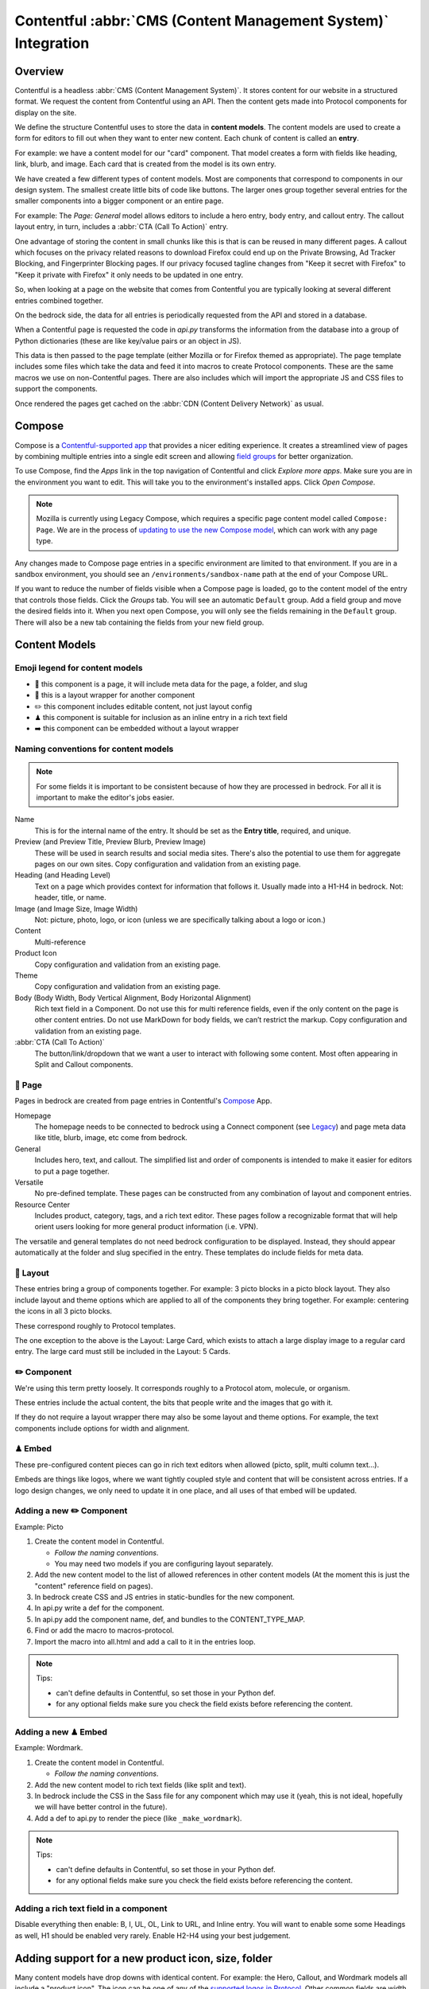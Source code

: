 .. This Source Code Form is subject to the terms of the Mozilla Public
.. License, v. 2.0. If a copy of the MPL was not distributed with this
.. file, You can obtain one at https://mozilla.org/MPL/2.0/.

.. _contentful:

==============================================================
Contentful :abbr:`CMS (Content Management System)` Integration
==============================================================

Overview
--------

Contentful is a headless :abbr:`CMS (Content Management System)`. It stores content for our website in a structured
format. We request the content from Contentful using an API. Then the content
gets made into Protocol components for display on the site.

We define the structure Contentful uses to store the data in **content models**.
The content models are used to create a form for editors to fill out when they want
to enter new content. Each chunk of content is called an **entry**.

For example: we have a content model for our "card" component. That model creates a
form with fields like heading, link, blurb, and image. Each card that is created from
the model is its own entry.

We have created a few different types of content models. Most are components that
correspond to components in our design system. The smallest create little bits of code
like buttons. The larger ones group together several entries for the smaller components
into a bigger component or an entire page.

For example: The *Page: General* model allows editors to include a hero entry, body
entry, and callout entry. The callout layout entry, in turn, includes a :abbr:`CTA (Call To Action)`
entry.

One advantage of storing the content in small chunks like this is that is can be
reused in many different pages. A callout which focuses on the privacy related reasons
to download Firefox could end up on the Private Browsing, Ad Tracker Blocking, and
Fingerprinter Blocking pages. If our privacy focused tagline changes from "Keep it
secret with Firefox" to "Keep it private with Firefox" it only needs to be updated in
one entry.

So, when looking at a page on the website that comes from Contentful you are typically
looking at several different entries combined together.

On the bedrock side, the data for all entries is periodically requested from the API
and stored in a database.

When a Contentful page is requested the code in `api.py` transforms the information
from the database into a group of Python dictionaries (these are like key/value pairs
or an object in JS).

This data is then passed to the page template (either Mozilla or for Firefox themed
as appropriate). The page template includes some files which take the data and feed
it into macros to create Protocol components. These are the same macros we use on
non-Contentful pages. There are also includes which will import the appropriate JS and
CSS files to support the components.

Once rendered the pages get cached on the :abbr:`CDN (Content Delivery Network)` as usual.

Compose
-------

Compose is a `Contentful-supported app <https://www.contentful.com/developers/docs/compose/what-is-compose/>`_ that
provides a nicer editing experience. It creates a streamlined view of pages by combining multiple entries
into a single edit screen and allowing `field groups <https://www.contentful.com/help/field-groups/>`_ for better organization.

To use Compose, find the *Apps* link in the top navigation of Contentful and click *Explore more apps*.
Make sure you are in the environment you want to edit. This will take you to the environment's installed apps.
Click *Open Compose*.

.. note::

    Mozilla is currently using Legacy Compose, which requires a specific page content model called ``Compose: Page``.
    We are in the process of `updating to use the new Compose model <https://github.com/mozilla/bedrock/issues/11810>`_,
    which can work with any page type.

Any changes made to Compose page entries in a specific environment are limited to that
environment. If you are in a sandbox environment, you should see an ``/environments/sandbox-name`` path at the end
of your Compose URL.

If you want to reduce the number of fields visible when a Compose page is loaded, go to the content model of the entry that controls
those fields. Click the *Groups* tab. You will see an automatic ``Default`` group. Add a field group and move the desired
fields into it. When you next open Compose, you will only see the fields remaining in the ``Default`` group. There will also
be a new tab containing the fields from your new field group.


Content Models
--------------

Emoji legend for content models
~~~~~~~~~~~~~~~~~~~~~~~~~~~~~~~

* 📄 this component is a page, it will include meta data for the page, a folder, and slug
* 🎁 this is a layout wrapper for another component
* ✏️ this component includes editable content, not just layout config
* ♟ this component is suitable for inclusion as an inline entry in a rich text field
* ➡️ this component can be embedded without a layout wrapper


Naming conventions for content models
~~~~~~~~~~~~~~~~~~~~~~~~~~~~~~~~~~~~~

.. note::

    For some fields it is important to be consistent because of how they are processed in
    bedrock. For all it is important to make the editor's jobs easier.

Name
    This is for the internal name of the entry. It should be set as the **Entry title**,
    required, and unique.

Preview (and Preview Title, Preview Blurb, Preview Image)
    These will be used in search results and social media sites. There's also the
    potential to use them for aggregate pages on our own sites. Copy configuration and
    validation from an existing page.

Heading (and Heading Level)
    Text on a page which provides context for information that follows it. Usually made
    into a H1-H4 in bedrock. Not: header, title, or name.

Image (and Image Size, Image Width)
    Not: picture, photo, logo, or icon (unless we are specifically talking about a logo or icon.)

Content
    Multi-reference

Product Icon
    Copy configuration and validation from an existing page.

Theme
    Copy configuration and validation from an existing page.

Body (Body Width, Body Vertical Alignment, Body Horizontal Alignment)
    Rich text field in a Component. Do not use this for multi reference fields, even if the only content on the page is other content entries.
    Do not use MarkDown for body fields, we can’t restrict the markup. Copy configuration and validation from an existing page.

:abbr:`CTA (Call To Action)`
    The button/link/dropdown that we want a user to interact with following some content. Most often appearing in Split and Callout components.



📄 Page
~~~~~~~

Pages in bedrock are created from page entries in Contentful's `Compose`_ App.

Homepage
    The homepage needs to be connected to bedrock using a Connect component (see `Legacy`_) and page meta
    data like title, blurb, image, etc come from bedrock.

General
    Includes hero, text, and callout. The simplified list and order of
    components is intended to make it easier for editors to put a page together.

Versatile
    No pre-defined template. These pages can be constructed from any combination of layout and
    component entries.

Resource Center
    Includes product, category, tags, and a rich text editor. These pages follow a recognizable
    format that will help orient users looking for more general product information (i.e. VPN).


The versatile and general templates do not need bedrock configuration to be displayed.
Instead, they should appear automatically at the folder and slug specified in the entry.
These templates do include fields for meta data.

🎁 Layout
~~~~~~~~~

These entries bring a group of components together. For example: 3 picto blocks in
a picto block layout. They also include layout and theme options which are applied to
all of the components they bring together. For example: centering the icons in all 3
picto blocks.

These correspond roughly to Protocol templates.

The one exception to the above is the Layout: Large Card, which exists to attach a large
display image to a regular card entry. The large card must still be included in the
Layout: 5 Cards.

✏️ Component
~~~~~~~~~~~~

We're using this term pretty loosely. It corresponds roughly to a Protocol atom,
molecule, or organism.

These entries include the actual content, the bits that people write and the images that
go with it.

If they do not require a layout wrapper there may also be some layout and theme options.
For example, the text components include options for width and alignment.

♟ Embed
~~~~~~~~~~~

These pre-configured content pieces can go in rich text editors when allowed (picto, split, multi column text...).

Embeds are things like logos, where we want tightly coupled style and content that will be consistent across entries.
If a logo design changes, we only need to update it in one place, and all uses of that embed will be updated.

Adding a new ✏️ Component
~~~~~~~~~~~~~~~~~~~~~~~~~

Example: Picto

#. Create the content model in Contentful.

   * *Follow the naming conventions*.
   * You may need two models if you are configuring layout separately.

#. Add the new content model to the list of allowed references in other content models (At the moment this is just the "content" reference field on pages).
#. In bedrock create CSS and JS entries in static-bundles for the new component.
#. In api.py write a def for the component.
#. In api.py add the component name, def, and bundles to the CONTENT_TYPE_MAP.
#. Find or add the macro to macros-protocol.
#. Import the macro into all.html and add a call to it in the entries loop.

.. note::

  Tips:

  * can't define defaults in Contentful, so set those in your Python def.
  * for any optional fields make sure you check the field exists before referencing the content.


Adding a new ♟ Embed
~~~~~~~~~~~~~~~~~~~~~~~~

Example: Wordmark.

#. Create the content model in Contentful.

   * *Follow the naming conventions*.

#. Add the new content model to rich text fields (like split and text).
#. In bedrock include the CSS in the Sass file for any component which may use it (yeah, this is not ideal, hopefully we will have better control in the future).
#. Add a def to api.py to render the piece (like ``_make_wordmark``).

.. note::

  Tips:

  * can't define defaults in Contentful, so set those in your Python def.
  * for any optional fields make sure you check the field exists before referencing the content.

Adding a rich text field in a component
~~~~~~~~~~~~~~~~~~~~~~~~~~~~~~~~~~~~~~~

Disable everything then enable: B, I, UL, OL, Link to URL, and Inline entry. You will
want to enable some some Headings as well, H1 should be enabled very rarely. Enable
H2-H4 using your best judgement.


Adding support for a new product icon, size, folder
---------------------------------------------------

Many content models have drop downs with identical content. For example: the Hero, Callout,
and Wordmark models all include a "product icon". The icon can be one of any of the
`supported logos in Protocol <https://protocol.mozilla.org/demos/logo.html>`_. Other common
fields are width and folder.

There are two ways to keep these lists up to date to reflect Protocol updates:

#. By opening and editing the content models individually in Contentful
#. Scripting updates using the API

At the moment it's not too time consuming to do by hand, just make sure you are copy and
pasting to avoid introducing spelling errors.

We have not tried scripting updates with the API yet. One thing to keep in mind if
attempting this is that not all widths are available on all components. For example: the
"Text: Four columns" component cannot be displayed in small content widths.

Rich Text Rendering
-------------------

Contentful provides a helper library to transform the rich text fields in the API into
HTML content.

In places were we disagree with the rendering or want to enhance the rendering we can
provide our own renderers on the bedrock side. They can be as simple as changing `<b>` tags
to `<strong>` tags or as complex as inserting a component.

A list of our custom renderers is passed to the `RichTextRenderer` helper at the start of
the `ContentfulPage` class in api.py. The renderers themselves are also defined in api.py

L10N
----

Smartling - our selected approach
~~~~~~~~~~~~~~~~~~~~~~~~~~~~~~~~~

When setting up a content model in Contentful, fields can be designated as available for
translation.

Individual users can be associated with different languages, so when they edit
entries they see duplicate fields for each language they can translate into.
In addition - and in the most common case - these fields are automatically sent to
Smartling to be translated there.

Once text for translation lands in Smartling, it is batched up into jobs for
human translation. When the work is complete, Smartling automatically updates
the relevant Contentful entries with the translations, in the appropriate fields.

Note that those translations are only visible in Contentful if you select to view
that locale's fields, but if they are present in Contentful's datastore (and
that locale is enabled in the API response) they will be synced down by Bedrock.

On the Bedrock side, the translated content is pulled down the same way as the
default locale's content is, and is stored in a locale-specific ContentfulEntry
in the database.

In terms of 'activation', or "Do we have all the parts to show this
Contentful content"?, Contentful content is not evaluated in the same way as
Fluent strings (where we will show a page in a given locale if 80% of its
Fluent strings have been translated, falling back to en-US where not).

Instead, we check that all of the required fields present in the translated
Entry have non-null data, and if so, then the entire page is viable to show in the
given locale. (ie, we look at fields, not strings. It's a coarser level of
granularity compared to Fluent, because the data is organised differently
 - most of Contentful-sourced content will be rich text, not individual strings).

The check about whether or not a Contentful entry is 'active' or 'localisation complete'
happens during the main sync from Contentful. Note that there is no fallback
locale for Contentful content other than a redirect to the en-US version of the
page - either the page is definitely available in a locale, or it's not at all
available in that locale.

Notes:
* The batching of jobs in Smartling is still manual, even though the data flow
is automated. We need to keep an eye on how onerous this is, plus what the cost
exposure could be like if we fully automate it.
* The Smartling integration is currently only set to use Mozilla.org's
10 most popular locales, in addition to en-US.
* No localisation of Contentful content happens via Pontoon.
* The Smartling setup is most effectively leveraged with Compose-based pages
rather than Connect-based components, and the latter may require some code tweaks.


Fluent
~~~~~~

**NB: Not selected for use, but notes retained for reference**

Instead of using the language translation fields in Contentful to store translations we
could designate one of the locales to contain a fluent string ID. Bedrock could then
use the string IDs and the English content to create Fluent files for submission into our
current translation system.

Creation of the string IDs could be automated using Contentful's write API.

To give us the ability to use fallback strings the Contentful field could accept a comma
separated list of values.

This approach requires significant integration code on the bedrock side but comes with
the benefit of using our current translation system, including community contributions.

No English Equivalent
~~~~~~~~~~~~~~~~~~~~~

**NB: Not selected for use, but notes retained for reference**

Components could be created in the language they are intended to display in. The localized
content would be written in the English content fields.

The down sides of this are that we do not know what language the components are written in
and could accidentally display the wrong language on any page. It also means that localized
content cannot be created automatically by English editors and translations would have to
be manually associated with URLs.

This is the  approach that will likely be used for the German and French homepages since
that content is not going to be used on English pages and creating a separate homepage
with different components is valuable to the German and French teams.

Assets
------

Images that are uploaded in Contentful will be served to site visitors from the Contentful
:abbr:`CDN (Content Delivery Network)`. The cost of using the CDN are not by request so we
don't have to worry about how many times an image will be requested.

Using the Contentful :abbr:`CDN (Content Delivery Network)` lets us use their
`Images API <https://www.contentful.com/developers/docs/references/images-api/>`_
to format our images.

In theory, a large high quality image is uploaded in Contentful and then bedrock inserts
links to the :abbr:`CDN (Content Delivery Network)` for images which are cropped to fit their
component and resized to fit their place on the page.

Because we cannot rely on the dimensions of the image uploaded to Contentful as a guide
for displaying the image - bedrock needs to be opinionated about what size images it requests
based on the component and its configuration. For example, hero images are fixed at 800px
wide. In the future this could be a user configurable option.


Preview
-------

Content previews are configured under *Settings* > *Content preview* on a per-content model
basis. At the moment previews are only configured for pages, and display on demo5.

Once the code is merged into bedrock they should be updated to use the dev server.

Specific URLs will only update every 5 minutes as the data is pulled from the API but pages
can be previewed up to the second at the `contentful-preview` URL. This preview will include
"changed" and "draft" changes (even if there is an error in the data) not just published changes.

For previewing on localhost, see Development Practices, below.


Roles/Permissions
-----------------

In general we are trusting people to check their work before publishing and very few
guard rails have been installed. We have a few roles with different permissions.

Admin
    Organization

    * Define roles and permission
    * Manage users
    * Change master and sandbox environment aliases
    * Create new environments

    Master environment

    * Edit content model
    * Create, Edit, Publish, Archive, Delete content
    * Install/Uninstall apps

Developer
    Organization

    * Create new environments

    Master environment

    * Create, Edit, Publish, Archive content

    Sandbox environments (any non-master environment)

    * Edit content model
    * Create, Edit, Publish, Archive, Delete content
    * Install/Uninstall apps

Editor (WIP)
    Master environment (through Compose)

    * Create, Edit, Publish, Archive content


Development practices
---------------------

This section outlines tasks generally required if developing features against Contentful.

Get bedrock set up locally to work with Contentful
~~~~~~~~~~~~~~~~~~~~~~~~~~~~~~~~~~~~~~~~~~~~~~~~~~
In your ``.env`` file for Bedrock, make sure you have the followign environment variables
set up.

* ``CONTENTFUL_SPACE_ID`` - this is the ID of our Contentful integration
* ``CONTENTFUL_SPACE_KEY`` - this is the API key that allows you access to our space. Note that two types of key are available: a Preview key allows you to load in draft content; the Delivery key only loads published contnet. For local dev, you want a Preview key.
* ``SWITCH_CONTENTFUL_HOMEPAGE_DE`` should be set to ``True`` if you are working on the German Contentful-powered homepage
* ``CONTENTFUL_ENVIRONMENT`` Contentful has 'branches' which it calls environments. `master` is what we use in production, and `sandbox` is generally what we use in development. It's also possible to reference a specific environment - e.g. ``CONTENTFUL_ENVIRONMENT=sandbox-2021-11-02``

To get values for these vars, please check with someone on the backend team.

If you are working on the Contentful Sync backed by the message-queue (and if you don't know what this is, you don't need it for local dev), you will also need to set the following env vars:

* ``CONTENTFUL_NOTIFICATION_QUEUE_URL``
* ``CONTENTFUL_NOTIFICATION_QUEUE_REGION``
* ``CONTENTFUL_NOTIFICATION_QUEUE_ACCESS_KEY_ID``
* ``CONTENTFUL_NOTIFICATION_QUEUE_SECRET_ACCESS_KEY``


How to preview your changes on localhost
~~~~~~~~~~~~~~~~~~~~~~~~~~~~~~~~~~~~~~~~
When viewing a page in Contentful, it's possible to trigger a preview of the draft page. This is typically rendered on www-dev.allizom.org. However, that's only useful for code that's already in ``main``.
If you want to preview Contentful content on your local machine - e.g. you're working on a feature branch that isn't ready for merging - do the following:

* In the right-hand sidebar of the editor page in Contentful...
* ...find the Preview section...
* ...select ``Change`` and pick ``Localhost Preview``
* Click ``Open preview`` to trigger a preview on your local machine.

Note that previewing a page will require it to be pulled from Contentful's API, so you will need ``CONTENTFUL_SPACE_ID`` and ``CONTENTFUL_SPACE_KEY`` set in your ``.env``. It may take a few seconds to get the data.

Also note that when you select ``Localhost preview``, the choice sticks, so you should set it back to ``Preview on web`` when you're done.


How to update/refresh the sandbox environment
~~~~~~~~~~~~~~~~~~~~~~~~~~~~~~~~~~~~~~~~~~~~~

It helps to think of Contentful 'environments' as simply branches of a git-like repo full of content. You can take a particular environment and branch off it to make a new environment for :abbr:`WIP (Work in Progress)` or experimental content, using the original one as your starting point.
On top of this, Contentful has the concept of aliases for environments and we use two aliases in our setup:

* ``master`` is used for production and is an alias currently pointing to the `V1` environment. It is pretty stable and access to it is limited.
* ``sandbox`` is used for development and more team members have access to edit content. Again, it's an alias and is pointed at an environment (think, branch) with a name in the format ``sandbox-YYYY-MM-DD``.


While updating ``master`` is something that we generally don't do (at the moment only a product owner and/or admin would do this), updating the sandbox happens more often, typically to populate it with data more recently added to master.
To do this:

* Go to ``Settings > Environments``
* Ensure we have at least one spare environment slot. If we don't delete the oldest ``sandbox-XXXX-XX-XX`` environment.
* Click the blue Add Environment button, to the right. Name it using the ``sandbox-YYYY-MM-DD`` pattern and base it on whatever environment is aliased to ``master`` - this will basically create a new 'branch' with the content currently in master.
* In the Environment Aliases section of the main page, find `sandbox` and click Change alias target, then select the ``sandbox-XXXX-XX-XX`` environment you just made.

Which environment is connected to where?
~~~~~~~~~~~~~~~~~~~~~~~~~~~~~~~~~~~~~~~~
``master`` is the environment used in Bedrock production, stage, dev and test
``sandbox`` may, in the future, be made the default environment for dev. It's also the one we should use for local development.

If you develop a new feature that adds to Contentful (e.g. page or component) and you author it in the sandbox, you will need to re-create it in master before the corresponding bedrock changes hit production.


Troubleshooting
~~~~~~~~~~~~~~~

If you run into trouble on an issue, be sure to check in these places first and include the relevant information in requests for help (i.e. environment).

1. Contentful Content Model & Entries
^^^^^^^^^^^^^^^^^^^^^^^^^^^^^^^^^^^^^

* What environment are you using?
* Do you have the necessary permissions to make changes?
* Do you see all the entry fields you need? Do those fields have the correct value options?

2. `Bedrock API (api.py) <https://github.com/mozilla/bedrock/blob/main/bedrock/contentful/api.py>`_
^^^^^^^^^^^^^^^^^^^^^^^^^^^^^^^^^^^^^^^^^^^^^^^^^^^^^^^^^^^^^^^^^^^^^^^^^^^^^^^^^^^^^^^^^^^^^^^^^^^^

* What environment are you using?
* Can you find a Python function definition for the content type you need?
* Does it structure data as expected?

.. code-block:: python

    # example content type def

    def get_section_data(self, entry_obj):
        fields = entry_obj.fields()
        # run `print(fields)` here to verify field values from Contentful

        data = {
            "component": "sectionHeading",
            "heading": fields.get("heading"),
        }

        # run `print(data)` here to verify data values from Bedrock API
        return data

3. `Bedrock Render (all.html) <https://github.com/mozilla/bedrock/blob/main/bedrock/contentful/templates/includes/contentful/all.html>`_
^^^^^^^^^^^^^^^^^^^^^^^^^^^^^^^^^^^^^^^^^^^^^^^^^^^^^^^^^^^^^^^^^^^^^^^^^^^^^^^^^^^^^^^^^^^^^^^^^^^^^^^^^^^^^^^^^^^^^^^^^^^^^^^^^^^^^^^^

* Can you find a render condition for the component you need?

.. code-block:: jinja

    /* example component condition */

    {% elif entry.component == 'sectionHeading' %}

* If the component calls a macro:
    * Does it have all the necessary parameters?
    * Is it passing the expected values as arguments?
* If the component is custom HTML:
    * Is the HTML structure correct?
    * Are Protocol-specific class names spelled correctly?
* Is the component `CSS <https://github.com/mozilla/bedrock/tree/main/media/css/contentful>`_ available?
* Is the component JS available?

.. note::

    Component CSS and JS are defined in a ``CONTENT_TYPE_MAP`` from the Bedrock API (``api.py``).

Useful Contentful Docs
----------------------

https://www.contentful.com/developers/docs/references/images-api/#/reference/resizing-&-cropping/specify-focus-area

https://www.contentful.com/developers/docs/references/content-delivery-api/

https://contentful.github.io/contentful.py/#filtering-options

https://github.com/contentful/rich-text-renderer.py
https://github.com/contentful/rich-text-renderer.py/blob/a1274a11e65f3f728c278de5d2bac89213b7470e/rich_text_renderer/block_renderers.py





Assumptions we still need to deal with
--------------------------------------

    - image sizes


Legacy
------

Since we decided to move forward the the Compose App, we no longer need the Connect content model.
The EN-US homepage is currently still using Connect. Documentation is here for reference.

* 🔗 this component is referenced by ID in bedrock (at the moment that is just the homepage but could be used to connect single components for display on non-contentful pages. For example: the latest feature box on /new)

🔗 Connect
~~~~~~~~~~

These are the highest level component. They should be just a name and entry reference.

The purpose of the connect is to create a stable ID that can be referenced in bedrock
to be included in a jinja template. Right now we only do this for the homepage. This
is because the homepage has some conditional content above and below the Contentful
content.

Using a connect component to create the link between jinja template and the Contentful
Page entry means an entire new page can be created and proofed in Contentful before
the bedrock homepage begins pulling that content in.

In other contexts a connect content model could be created to link to entries where the
ID may change. For example: the "Latest Firefox Features: section of /new could be
moved to Contentful using a connect component which references 3 picto blocks.

Because the ID must be added to a bedrock by a dev, only devs should be able to make new
connect entries.
